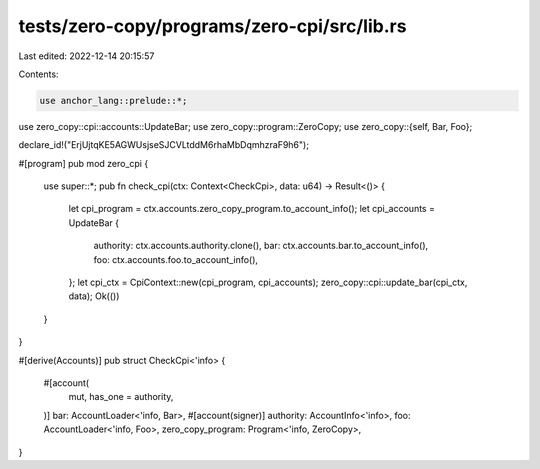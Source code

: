 tests/zero-copy/programs/zero-cpi/src/lib.rs
============================================

Last edited: 2022-12-14 20:15:57

Contents:

.. code-block:: rs

    use anchor_lang::prelude::*;
use zero_copy::cpi::accounts::UpdateBar;
use zero_copy::program::ZeroCopy;
use zero_copy::{self, Bar, Foo};

declare_id!("ErjUjtqKE5AGWUsjseSJCVLtddM6rhaMbDqmhzraF9h6");

#[program]
pub mod zero_cpi {
    use super::*;
    pub fn check_cpi(ctx: Context<CheckCpi>, data: u64) -> Result<()> {
        let cpi_program = ctx.accounts.zero_copy_program.to_account_info();
        let cpi_accounts = UpdateBar {
            authority: ctx.accounts.authority.clone(),
            bar: ctx.accounts.bar.to_account_info(),
            foo: ctx.accounts.foo.to_account_info(),
        };
        let cpi_ctx = CpiContext::new(cpi_program, cpi_accounts);
        zero_copy::cpi::update_bar(cpi_ctx, data);
        Ok(())
    }
}

#[derive(Accounts)]
pub struct CheckCpi<'info> {
    #[account(
        mut,
        has_one = authority,
    )]
    bar: AccountLoader<'info, Bar>,
    #[account(signer)]
    authority: AccountInfo<'info>,
    foo: AccountLoader<'info, Foo>,
    zero_copy_program: Program<'info, ZeroCopy>,
}


